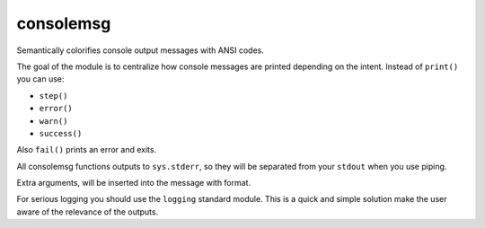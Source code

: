 consolemsg
==========

Semantically colorifies console output messages with ANSI codes.

The goal of the module is to centralize how console messages are printed
depending on the intent. Instead of ``print()`` you can use:

-  ``step()``
-  ``error()``
-  ``warn()``
-  ``success()``

Also ``fail()`` prints an error and exits.

All consolemsg functions outputs to ``sys.stderr``, so they will be
separated from your ``stdout`` when you use piping.

Extra arguments, will be inserted into the message with format.

For serious logging you should use the ``logging`` standard module. This
is a quick and simple solution make the user aware of the relevance of
the outputs.
